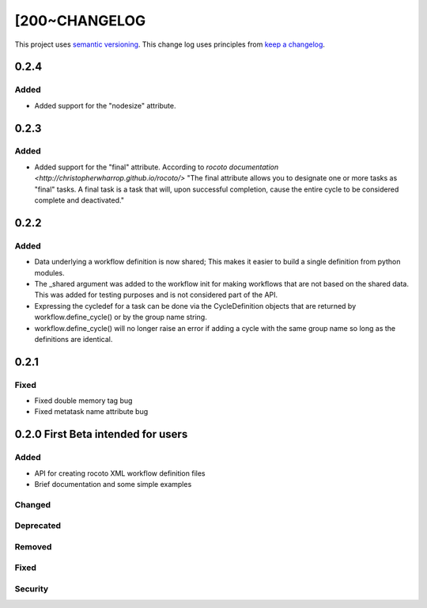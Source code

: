 [200~CHANGELOG
=========

This project uses `semantic versioning <http://semver.org/>`_.
This change log uses principles from `keep a changelog <http://keepachangelog.com/>`_.

0.2.4
------------

Added
^^^^^
* Added support for the "nodesize" attribute.

0.2.3
------------

Added
^^^^^
* Added support for the "final" attribute.
  According to `rocoto documentation <http://christopherwharrop.github.io/rocoto/>`
  "The final attribute allows you to designate one or more tasks as "final" tasks.
  A final task is a task that will, upon successful completion, cause the entire cycle
  to be considered complete and deactivated."

0.2.2
------------

Added
^^^^^
* Data underlying a workflow definition is now shared; This makes it easier
  to build a single definition from python modules.
* The _shared argument was added to the workflow init for making workflows that are not
  based on the shared data. This was added for testing purposes and is not considered part of the API.
* Expressing the cycledef for a task can be done via the CycleDefinition objects that
  are returned by workflow.define_cycle() or by the group name string.
* workflow.define_cycle() will no longer raise an error if adding a cycle with the same
  group name so long as the definitions are identical.

0.2.1
------------

Fixed
^^^^^
* Fixed double memory tag bug
* Fixed metatask name attribute bug


0.2.0 First Beta intended for users
------------

Added
^^^^^
* API for creating rocoto XML workflow definition files
* Brief documentation and some simple examples


Changed
^^^^^^^


Deprecated
^^^^^^^^^^


Removed
^^^^^^^


Fixed
^^^^^


Security
^^^^^^^^



